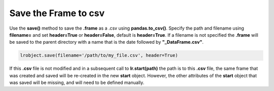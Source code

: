 =====================
Save the Frame to csv
=====================

Use the **save()** method to save the **.frame** as a .csv using **pandas.to_csv()**. Specify the path and filename using **filename=** and set **header=True** or **header=False**, default is **header=True**. If a filename is not specified the **.frame** will be saved to the parent directory with a name that is the date followed by **"_DataFrame.csv"**.

.. code-block:: python

    lrobject.save(filename='/path/to/my_file.csv', header=True)

If this **.csv** file is not modified and in a subsequent call to **lr.start(path)** the path is to this **.csv** file, the same frame that was created and saved will be re-created in the new **start** object. However, the other attributes of the **start** object that was saved will be missing, and will need to be defined manually.